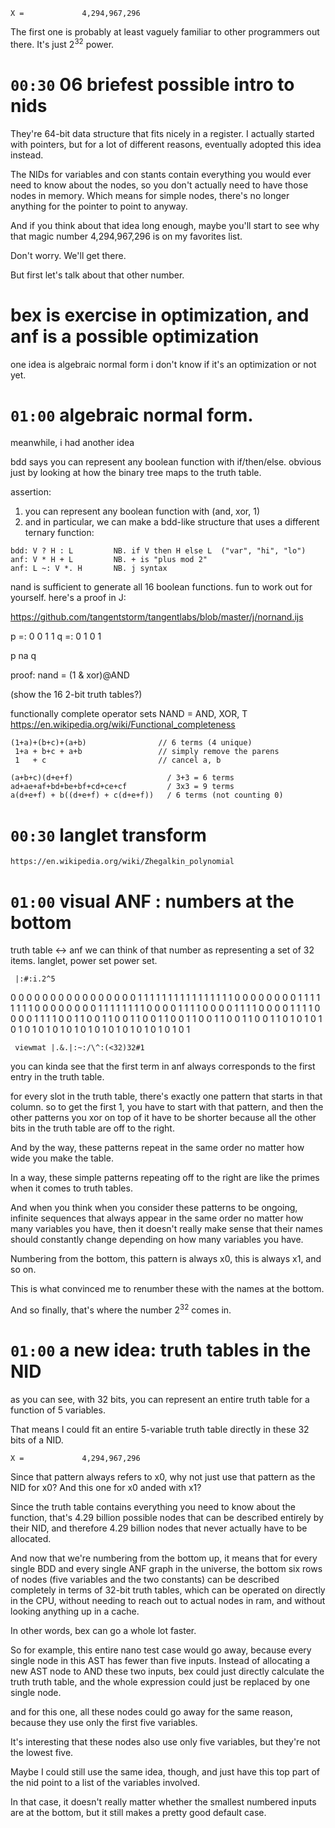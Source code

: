: X =             4,294,967,296

The first one is probably at least vaguely familiar to
other programmers out there. It's just 2^32 power.


* =00:30= 06 briefest possible intro to nids
They're 64-bit data structure that fits nicely in a register.
I actually started with pointers, but for a lot of different
reasons, eventually adopted this idea instead.

The NIDs for variables and con stants contain everything you
would ever need to know about the nodes, so you don't
actually need to have those nodes in memory. Which means
for simple nodes, there's no longer anything for the pointer
to point to anyway.

And if you think about that idea long enough,
maybe you'll start to see why that magic number
4,294,967,296 is on my favorites list.

Don't worry. We'll get there.

But first let's talk about that other number.

* bex is exercise in optimization, and anf is a possible optimization
one idea is algebraic normal form
i don't know if it's an optimization or not yet.

* =01:00= algebraic normal form.

meanwhile, i had another idea

bdd says you can represent any boolean function with if/then/else.
obvious just by looking at how the binary tree maps to the truth table.

assertion:

  1. you can represent any boolean function with (and, xor, 1)
  2. and in particular, we can make a bdd-like structure
     that uses a different ternary function:

: bdd: V ? H : L         NB. if V then H else L  ("var", "hi", "lo")
: anf: V * H + L         NB. + is "plus mod 2"
: anf: L ~: V *. H       NB. j syntax

nand is sufficient to generate all 16 boolean functions.
fun to work out for yourself. here's a proof in J:

https://github.com/tangentstorm/tangentlabs/blob/master/j/nornand.ijs


p =: 0 0 1 1
q =: 0 1 0 1

p na q

proof: nand = (1 & xor)@AND

(show the 16 2-bit truth tables?)


functionally complete operator sets
NAND = AND, XOR, T
https://en.wikipedia.org/wiki/Functional_completeness


: (1+a)+(b+c)+(a+b)                // 6 terms (4 unique)
:  1+a + b+c + a+b                 // simply remove the parens
:  1   + c                         // cancel a, b


: (a+b+c)(d+e+f)                     / 3+3 = 6 terms
: ad+ae+af+bd+be+bf+cd+ce+cf         / 3x3 = 9 terms
: a(d+e+f) + b((d+e+f) + c(d+e+f))   / 6 terms (not counting 0)

* =00:30= langlet transform
: https://en.wikipedia.org/wiki/Zhegalkin_polynomial
* =01:00= visual ANF : numbers at the bottom

truth table <-> anf
we can think of that number as representing a set of 32 items.
langlet, power set
power set.

:  |:#:i.2^5
0 0 0 0 0 0 0 0 0 0 0 0 0 0 0 0 1 1 1 1 1 1 1 1 1 1 1 1 1 1 1 1
0 0 0 0 0 0 0 0 1 1 1 1 1 1 1 1 0 0 0 0 0 0 0 0 1 1 1 1 1 1 1 1
0 0 0 0 1 1 1 1 0 0 0 0 1 1 1 1 0 0 0 0 1 1 1 1 0 0 0 0 1 1 1 1
0 0 1 1 0 0 1 1 0 0 1 1 0 0 1 1 0 0 1 1 0 0 1 1 0 0 1 1 0 0 1 1
0 1 0 1 0 1 0 1 0 1 0 1 0 1 0 1 0 1 0 1 0 1 0 1 0 1 0 1 0 1 0 1

:  viewmat |.&.|:~:/\^:(<32)32#1

you can kinda see that the first term in anf always corresponds
to the first entry in the truth table.

for every slot in the truth table, there's exactly one pattern
that starts in that column. so to get the first 1, you have to
start with that pattern, and then the other patterns you xor
on top of it have to be shorter because all the other bits in
the truth table are off to the right.

And by the way, these patterns repeat in the same order no matter
how wide you make the table.

# show 2^64, 2^1024

In a way, these simple patterns repeating off to the right are like
the primes when it comes to truth tables.

And when you think when you consider these patterns to be ongoing, infinite
sequences that always appear in the same order no matter how many variables
you have, then it doesn't really make sense that their names should
constantly change depending on how many variables you have.

Numbering from the bottom, this pattern is always x0, this is always x1,
and so on.

This is what convinced me to renumber these with the names at the bottom.

And so finally, that's where the number 2^32 comes in.

* =01:00= a new idea: truth tables in the NID
as you can see, with 32 bits, you can represent an entire
truth table for a function of 5 variables.

# show the NID

That means I could fit an entire 5-variable truth table
directly in these 32 bits of a NID.

: X =             4,294,967,296

Since that pattern always refers to x0, why not just use that
pattern as the NID for x0? And this one for x0 anded with x1?

Since the truth table contains everything you need to know
about the function, that's 4.29 billion possible nodes that
can be described entirely by their NID,
and therefore 4.29 billion nodes that never actually have
to be allocated.

And now that we're numbering from the bottom up, it means
that for every single BDD
and every single ANF graph
in the universe,
the bottom six rows of nodes (five variables and the two constants)
can be described completely in terms of 32-bit truth tables,
which can be operated on directly in the CPU, without
needing to reach out to actual nodes in ram,
and without looking anything up in a cache.

In other words, bex can go a whole lot faster.

# show nano ast

So for example, this entire nano test case would go
away, because every single node in this AST has
fewer than five inputs. Instead of allocating a
new AST node to AND these two inputs, bex could
just directly calculate the truth truth table,
and the whole expression could just be replaced
by one single node.

# show next test
and for this one, all these nodes could go away
for the same reason, because they use only the
first five variables.

It's interesting that these nodes also use only
five variables, but they're not the lowest five.

Maybe I could still use the same idea, though,
and just have this top part of the nid point to
a list of the variables involved.

In that case, it doesn't really matter whether
the smallest numbered inputs are at the bottom,
but it still makes a pretty good default case.


